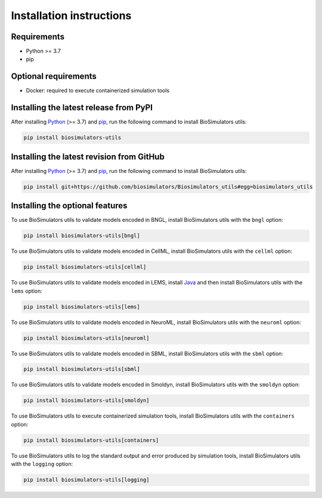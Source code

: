 Installation instructions
=========================

Requirements
---------------------------------------

* Python >= 3.7
* pip


Optional requirements
---------------------------------------

* Docker: required to execute containerized simulation tools


Installing the latest release from PyPI
---------------------------------------

After installing `Python <https://www.python.org/downloads/>`_ (>= 3.7) and `pip <https://pip.pypa.io/>`_, run the following command to install BioSimulators utils:

.. code-block:: text

    pip install biosimulators-utils


Installing the latest revision from GitHub
-------------------------------------------

After installing `Python <https://www.python.org/downloads/>`_ (>= 3.7) and `pip <https://pip.pypa.io/>`_, run the following command to install BioSimulators utils:

.. code-block:: text

    pip install git+https://github.com/biosimulators/Biosimulators_utils#egg=biosimulators_utils


Installing the optional features
--------------------------------

To use BioSimulators utils to validate models encoded in BNGL, install BioSimulators utils with the ``bngl`` option:

.. code-block:: text

    pip install biosimulators-utils[bngl]

To use BioSimulators utils to validate models encoded in CellML, install BioSimulators utils with the ``cellml`` option:

.. code-block:: text

    pip install biosimulators-utils[cellml]

To use BioSimulators utils to validate models encoded in LEMS, install `Java <https://www.java.com/>`_ and then install BioSimulators utils with the ``lems`` option:

.. code-block:: text

    pip install biosimulators-utils[lems]

To use BioSimulators utils to validate models encoded in NeuroML, install BioSimulators utils with the ``neuroml`` option:

.. code-block:: text

    pip install biosimulators-utils[neuroml]

To use BioSimulators utils to validate models encoded in SBML, install BioSimulators utils with the ``sbml`` option:

.. code-block:: text

    pip install biosimulators-utils[sbml]

To use BioSimulators utils to validate models encoded in Smoldyn, install BioSimulators utils with the ``smoldyn`` option:

.. code-block:: text

    pip install biosimulators-utils[smoldyn]

To use BioSimulators utils to execute containerized simulation tools, install BioSimulators utils with the ``containers`` option:

.. code-block:: text

    pip install biosimulators-utils[containers]


To use BioSimulators utils to log the standard output and error produced by simulation tools, install BioSimulators utils with the ``logging`` option:

.. code-block:: text

    pip install biosimulators-utils[logging]
